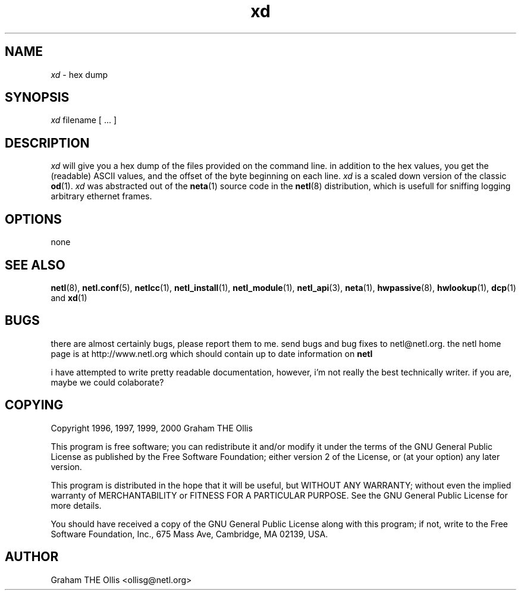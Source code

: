 .ad b
.TH xd 1 "18 June 1999" "White Dactyl Labs" "White Dactyl Labs"
.AT 3
.de sh
.br
.ne 5
.PP
\fB\\$1\fR
.PP
..
.PP
.SH NAME
.PP
.I xd
- hex dump
.PP
.SH SYNOPSIS
.PP
.I xd
filename [ ... ]
.PP
.SH DESCRIPTION
.PP
.I xd
will give you a hex dump of the files provided on the command line.  
in addition to the hex values, you get the (readable) ASCII values, and
the offset of the byte beginning on each line.  
.I xd
is a scaled down
version of the classic 
.BR od (1).
.I xd
was abstracted out of the
.BR neta (1)
source code in the 
.BR netl (8)
distribution, which is usefull
for sniffing logging arbitrary ethernet frames.
.PP
.SH OPTIONS
.PP
none
.PP
.SH SEE ALSO
.PP
.BR netl (8),
.BR netl.conf (5),
.BR netlcc (1),
.BR netl_install (1),
.BR netl_module (1),
.BR netl_api (3),
.BR neta (1),
.BR hwpassive (8),
.BR hwlookup (1),
.BR dcp (1)
and 
.BR xd (1)
.PP
.SH BUGS
.PP
there are almost certainly bugs, please report them to me.  send bugs and
bug fixes to netl@netl.org.  the netl home page is at
http://www.netl.org which should contain up to date information on
.B netl
.
.PP
i have attempted to write pretty readable documentation, however, i'm not
really the best technically writer.  if you are, maybe we could
colaborate?
.PP
.SH COPYING
.PP
Copyright 1996, 1997, 1999, 2000 Graham THE Ollis
.PP
This program is free software; you can redistribute it and/or modify it
under the terms of the GNU General Public License as published by the
Free Software Foundation; either version 2 of the License, or (at your
option) any later version.
.PP
This program is distributed in the hope that it will be useful, but
WITHOUT ANY WARRANTY; without even the implied warranty of
MERCHANTABILITY or FITNESS FOR A PARTICULAR PURPOSE.  See the GNU General
Public License for more details.
.PP
You should have received a copy of the GNU General Public License along
with this program; if not, write to the Free Software Foundation, Inc.,
675 Mass Ave, Cambridge, MA 02139, USA.
.PP
.PP
.SH AUTHOR
.PP
Graham THE Ollis <ollisg@netl.org>

